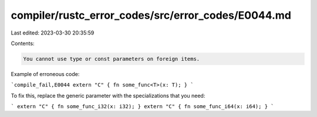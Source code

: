 compiler/rustc_error_codes/src/error_codes/E0044.md
===================================================

Last edited: 2023-03-30 20:35:59

Contents:

.. code-block:: md

    You cannot use type or const parameters on foreign items.

Example of erroneous code:

```compile_fail,E0044
extern "C" { fn some_func<T>(x: T); }
```

To fix this, replace the generic parameter with the specializations that you
need:

```
extern "C" { fn some_func_i32(x: i32); }
extern "C" { fn some_func_i64(x: i64); }
```


